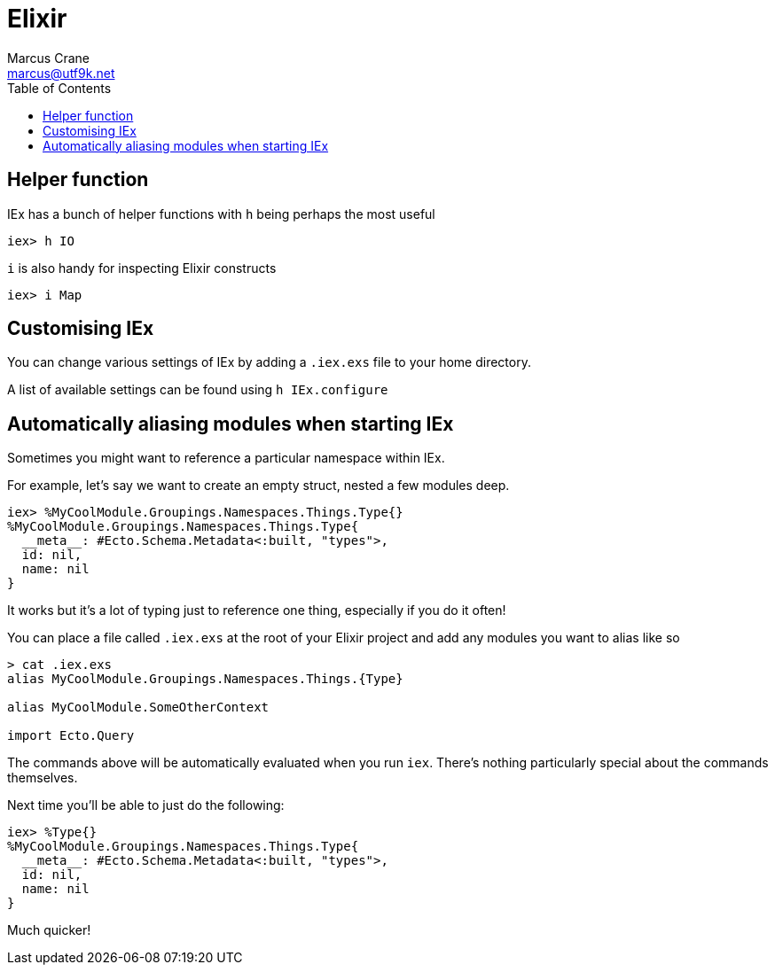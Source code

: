 = Elixir
Marcus Crane <marcus@utf9k.net>
:page-permalink: /notes/programming/languages/elixir
:toc:

== Helper function

IEx has a bunch of helper functions with `h` being perhaps the most useful

[source, elixir]
----
iex> h IO
----

`i` is also handy for inspecting Elixir constructs

[source, elixir]
----
iex> i Map
----

== Customising IEx

You can change various settings of IEx by adding a `.iex.exs` file to your home directory.

A list of available settings can be found using `h IEx.configure`

== Automatically aliasing modules when starting IEx

Sometimes you might want to reference a particular namespace within IEx.

For example, let's say we want to create an empty struct, nested a few modules deep.

[source, elixir]
----
iex> %MyCoolModule.Groupings.Namespaces.Things.Type{}
%MyCoolModule.Groupings.Namespaces.Things.Type{
  __meta__: #Ecto.Schema.Metadata<:built, "types">,
  id: nil,
  name: nil
}
----

It works but it's a lot of typing just to reference one thing, especially if you do it often!

You can place a file called `.iex.exs` at the root of your Elixir project and add any modules you want to alias like so

[source, bash]
----
> cat .iex.exs
alias MyCoolModule.Groupings.Namespaces.Things.{Type}

alias MyCoolModule.SomeOtherContext

import Ecto.Query
----

The commands above will be automatically evaluated when you run `iex`. There's nothing particularly special about the commands themselves.

Next time you'll be able to just do the following:

[source, elixir]
----
iex> %Type{}
%MyCoolModule.Groupings.Namespaces.Things.Type{
  __meta__: #Ecto.Schema.Metadata<:built, "types">,
  id: nil,
  name: nil
}
----

Much quicker!